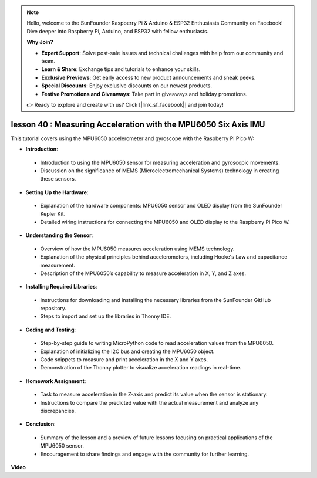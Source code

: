 .. note::

    Hello, welcome to the SunFounder Raspberry Pi & Arduino & ESP32 Enthusiasts Community on Facebook! Dive deeper into Raspberry Pi, Arduino, and ESP32 with fellow enthusiasts.

    **Why Join?**

    - **Expert Support**: Solve post-sale issues and technical challenges with help from our community and team.
    - **Learn & Share**: Exchange tips and tutorials to enhance your skills.
    - **Exclusive Previews**: Get early access to new product announcements and sneak peeks.
    - **Special Discounts**: Enjoy exclusive discounts on our newest products.
    - **Festive Promotions and Giveaways**: Take part in giveaways and holiday promotions.

    👉 Ready to explore and create with us? Click [|link_sf_facebook|] and join today!

lesson 40 : Measuring Acceleration with the MPU6050 Six Axis IMU
=============================================================================
This tutorial covers using the MPU6050 accelerometer and gyroscope with the Raspberry Pi Pico W:

* **Introduction**:
 - Introduction to using the MPU6050 sensor for measuring acceleration and gyroscopic movements.
 - Discussion on the significance of MEMS (Microelectromechanical Systems) technology in creating these sensors.
* **Setting Up the Hardware**:
 - Explanation of the hardware components: MPU6050 sensor and OLED display from the SunFounder Kepler Kit.
 - Detailed wiring instructions for connecting the MPU6050 and OLED display to the Raspberry Pi Pico W.
* **Understanding the Sensor**:
 - Overview of how the MPU6050 measures acceleration using MEMS technology.
 - Explanation of the physical principles behind accelerometers, including Hooke's Law and capacitance measurement.
 - Description of the MPU6050’s capability to measure acceleration in X, Y, and Z axes.
* **Installing Required Libraries**:
 - Instructions for downloading and installing the necessary libraries from the SunFounder GitHub repository.
 - Steps to import and set up the libraries in Thonny IDE.
* **Coding and Testing**:
 - Step-by-step guide to writing MicroPython code to read acceleration values from the MPU6050.
 - Explanation of initializing the I2C bus and creating the MPU6050 object.
 - Code snippets to measure and print acceleration in the X and Y axes.
 - Demonstration of the Thonny plotter to visualize acceleration readings in real-time.
* **Homework Assignment**:
 - Task to measure acceleration in the Z-axis and predict its value when the sensor is stationary.
 - Instructions to compare the predicted value with the actual measurement and analyze any discrepancies.
* **Conclusion**:
 - Summary of the lesson and a preview of future lessons focusing on practical applications of the MPU6050 sensor.
 - Encouragement to share findings and engage with the community for further learning.



**Video**

.. raw:: html

    <iframe width="700" height="500" src="https://www.youtube.com/embed/1eLOxVcG-8c?si=SSJqXad82K4QE4WL" title="YouTube video player" frameborder="0" allow="accelerometer; autoplay; clipboard-write; encrypted-media; gyroscope; picture-in-picture; web-share" allowfullscreen></iframe>
